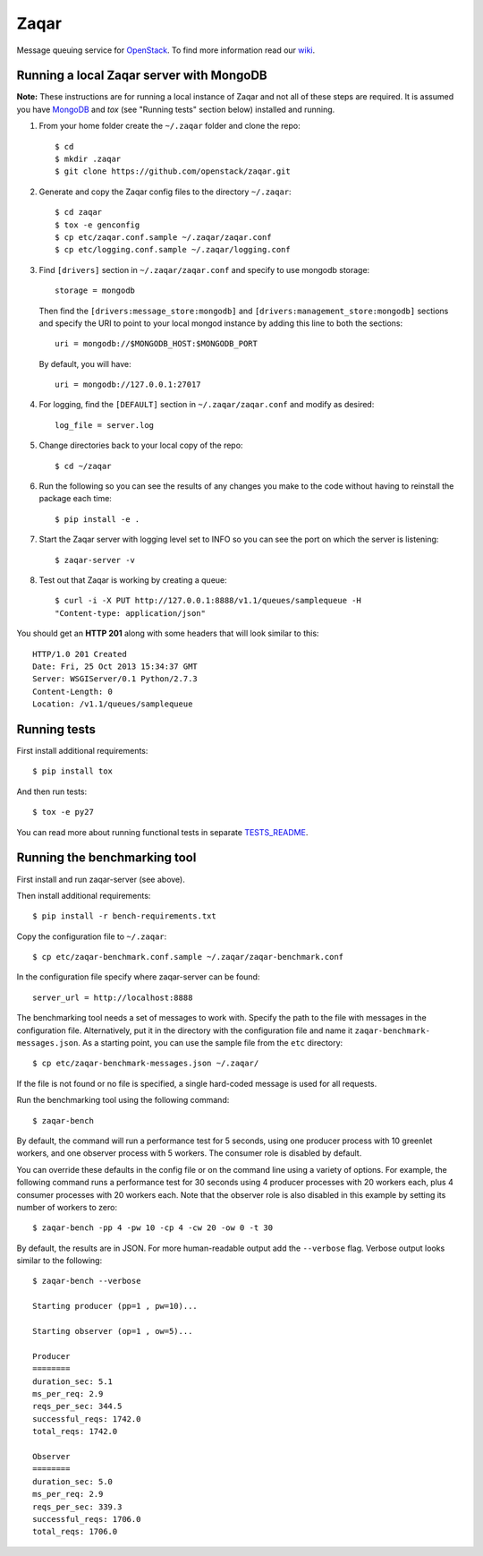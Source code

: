 Zaqar
=====

Message queuing service for `OpenStack`_.
To find more information read our `wiki`_.

Running a local Zaqar server with MongoDB
-----------------------------------------

**Note:** These instructions are for running a local instance of Zaqar and not
all of these steps are required. It is assumed you have `MongoDB`_ and `tox`
(see "Running tests" section below) installed and running.

1. From your home folder create the ``~/.zaqar`` folder and clone the repo::

    $ cd
    $ mkdir .zaqar
    $ git clone https://github.com/openstack/zaqar.git

2. Generate and copy the Zaqar config files to the directory ``~/.zaqar``::

    $ cd zaqar
    $ tox -e genconfig
    $ cp etc/zaqar.conf.sample ~/.zaqar/zaqar.conf
    $ cp etc/logging.conf.sample ~/.zaqar/logging.conf

3. Find ``[drivers]`` section in ``~/.zaqar/zaqar.conf``
   and specify to use mongodb storage::

    storage = mongodb

   Then find the ``[drivers:message_store:mongodb]`` and
   ``[drivers:management_store:mongodb]`` sections and
   specify the URI to point to your local
   mongod instance by adding this line to both the
   sections::

    uri = mongodb://$MONGODB_HOST:$MONGODB_PORT

   By default, you will have::

    uri = mongodb://127.0.0.1:27017

4. For logging, find the ``[DEFAULT]`` section in
   ``~/.zaqar/zaqar.conf`` and modify as desired::

    log_file = server.log

5. Change directories back to your local copy of the repo::

    $ cd ~/zaqar

6. Run the following so you can see the results of any changes you
   make to the code without having to reinstall the package each time::

    $ pip install -e .

7. Start the Zaqar server with logging level set to INFO so you can see
   the port on which the server is listening::

    $ zaqar-server -v

8. Test out that Zaqar is working by creating a queue::

    $ curl -i -X PUT http://127.0.0.1:8888/v1.1/queues/samplequeue -H
    "Content-type: application/json"

You should get an **HTTP 201** along with some headers that will look
similar to this::

    HTTP/1.0 201 Created
    Date: Fri, 25 Oct 2013 15:34:37 GMT
    Server: WSGIServer/0.1 Python/2.7.3
    Content-Length: 0
    Location: /v1.1/queues/samplequeue

Running tests
-------------

First install additional requirements::

    $ pip install tox

And then run tests::

    $ tox -e py27

You can read more about running functional tests in separate `TESTS_README`_.

Running the benchmarking tool
-----------------------------

First install and run zaqar-server (see above).

Then install additional requirements::

    $ pip install -r bench-requirements.txt

Copy the configuration file to ``~/.zaqar``::

    $ cp etc/zaqar-benchmark.conf.sample ~/.zaqar/zaqar-benchmark.conf

In the configuration file specify where zaqar-server can be found::

    server_url = http://localhost:8888

The benchmarking tool needs a set of messages to work with. Specify the path
to the file with messages in the configuration file. Alternatively, put it in
the directory with the configuration file and name it ``zaqar-benchmark-
messages.json``. As a starting point, you can use the sample file from the
``etc`` directory::

    $ cp etc/zaqar-benchmark-messages.json ~/.zaqar/

If the file is not found or no file is specified, a single hard-coded message
is used for all requests.

Run the benchmarking tool using the following command::

    $ zaqar-bench

By default, the command will run a performance test for 5 seconds, using one
producer process with 10 greenlet workers, and one observer process with
5 workers. The consumer role is disabled by default.

You can override these defaults in the config file or on the command line
using a variety of options. For example, the following command runs a
performance test for 30 seconds using 4 producer processes with
20 workers each, plus 4 consumer processes with 20 workers each. Note that
the observer role is also disabled in this example by setting its number of
workers to zero::

    $ zaqar-bench -pp 4 -pw 10 -cp 4 -cw 20 -ow 0 -t 30

By default, the results are in JSON. For more human-readable output add
the ``--verbose`` flag. Verbose output looks similar to the following::

    $ zaqar-bench --verbose

    Starting producer (pp=1 , pw=10)...

    Starting observer (op=1 , ow=5)...

    Producer
    ========
    duration_sec: 5.1
    ms_per_req: 2.9
    reqs_per_sec: 344.5
    successful_reqs: 1742.0
    total_reqs: 1742.0

    Observer
    ========
    duration_sec: 5.0
    ms_per_req: 2.9
    reqs_per_sec: 339.3
    successful_reqs: 1706.0
    total_reqs: 1706.0


.. _`OpenStack` : http://openstack.org/
.. _`MongoDB` : http://docs.mongodb.org/manual/installation/
.. _`pyenv` : https://github.com/yyuu/pyenv/
.. _`virtualenv` : https://pypi.python.org/pypi/virtualenv/
.. _`wiki` : https://wiki.openstack.org/wiki/Zaqar
.. _`TESTS_README` : https://github.com/openstack/zaqar/blob/master/tests/functional/README.rst

